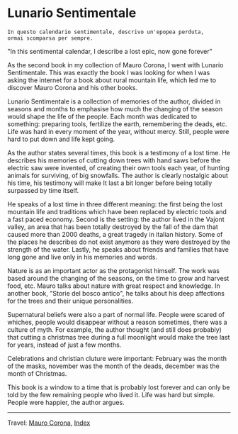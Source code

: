#+startup: content indent

* Lunario Sentimentale
#+INDEX: Giovanni's Diary!Reading!Mauro Corona!Lunario Sentimentale

#+begin_src
  In questo calendario sentimentale, descrivo un'epopea perduta,
  ormai scomparsa per sempre.
#+end_src
"In this sentimental calendar, I describe a lost epic, now gone forever"

As the second book in my collection of Mauro Corona, I went with
Lunario Sentimentale. This was exactly the book I was looking for
when I was asking the internet for a book about rural mountain life,
which led me to discover Mauro Corona and his other books.

Lunario Sentimentale is a collection of memories of the author,
divided in seasons and months to emphasise how much the changing
of the season would shape the life of the people. Each month was
dedicated to something: preparing tools, fertilize the earth,
remembering the deads, etc. Life was hard in every moment of the year,
without mercy. Still, people were hard to put down and life kept
going.

As the author states several times, this book is a testimony of a
lost time. He describes his memories of cutting down trees with hand
saws before the electric saw were invented, of creating their own
tools each year, of hunting animals for surviving, of big snowfalls.
The author is clearly nostalgic about his time, his testimony will
make It last a bit longer before being totally surpassed by time
itself.

He speaks of a lost time in three different meaning: the first being
the lost mountain life and traditions which have been replaced by
electric tools and a fast paced economy. Second is the setting: the
author lived in the Vajont valley, an area that has been totally
destroyed by the fall of the dam that caused more than 2000 deaths, a
great tragedy in italian history. Some of the places he describes do
not exist anymore as they were destroyed by the strength of the water.
Lastly, he speaks about friends and families that have long gone and
live only in his memories and words.

Nature is as an important actor as the protagonist himself. The work
was based around the changing of the seasons, on the time to grow and
harvest food, etc. Mauro talks about nature with great respect and
knowledge. In another book, "Storie del bosco antico", he talks about
his deep affections for the trees and their unique personalities.

Supernatural beliefs were also a part of normal life. People were
scared of whiches, people would disappear without a reason sometimes,
there was a culture of myth. For example, the author thought (and
still does probably) that cutting a christmas tree during a full
moonlight would make the tree last for years, instead of just a few
months.

Celebrations and christian cluture were important: February was the
month of the masks, november was the month of the deads, december was
the month of Christmas.

This book is a window to a time that is probably lost forever and can
only be told by the few remaining people who lived it. Life was hard
but simple. People were happier, the author argues.

-----

Travel: [[file:./mauro-corona.org][Mauro Corona]], [[file:../../theindex.org][Index]]

